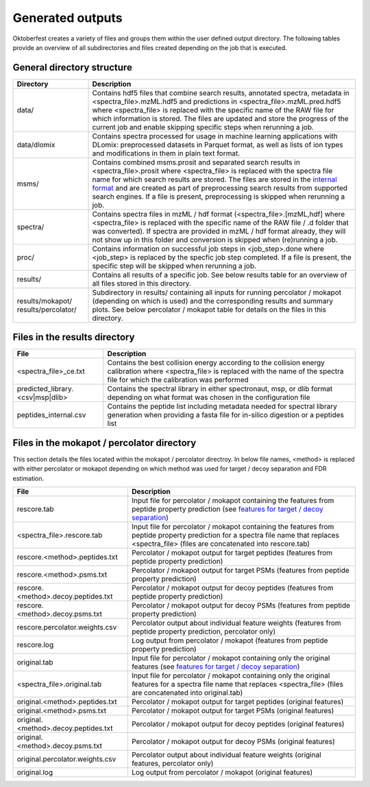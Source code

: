 Generated outputs
=================

Oktoberfest creates a variety of files and groups them within the user defined output directory. The following tables provide an overview of all subdirectories and files created depending on the job that is executed.

General directory structure
---------------------------

.. table::
    :class: fixed-table

    +-----------------------+-------------------------------------------------------------------------------------------------------------------------------------------------------------------------------------------------------------------------------------------------------------------------------------------------------------------------------------------------------------------------------------------------------------------------------+
    | Directory             | Description                                                                                                                                                                                                                                                                                                                                                                                                                   |
    +=======================+===============================================================================================================================================================================================================================================================================================================================================================================================================================+
    | data/                 | Contains hdf5 files that combine search results, annotated spectra, metadata in <spectra_file>.mzML.hdf5 and predictions in <spectra_file>.mzML.pred.hdf5 where <spectra_file> is replaced with the specific name of the RAW file for which information is stored. The files are updated and store the progress of the current job and enable skipping specific steps when rerunning a job.                                   |
    +-----------------------+-------------------------------------------------------------------------------------------------------------------------------------------------------------------------------------------------------------------------------------------------------------------------------------------------------------------------------------------------------------------------------------------------------------------------------+
    | data/dlomix           | Contains spectra processed for usage in machine learning applications with DLomix: preprocessed datasets in Parquet format, as well as lists of ion types and modifications in them in plain text format.                                                                                                                                                                                                                     |
    +-----------------------+-------------------------------------------------------------------------------------------------------------------------------------------------------------------------------------------------------------------------------------------------------------------------------------------------------------------------------------------------------------------------------------------------------------------------------+
    | msms/                 | Contains combined msms.prosit and separated search results in <spectra_file>.prosit where <spectra_file> is replaced with the spectra file name for which search results are stored. The files are stored in the `internal format <./internal_format.html>`_  and are created as part of preprocessing search results from supported search engines. If a file is present, preprocessing is skipped when rerunning a job.     |
    +-----------------------+-------------------------------------------------------------------------------------------------------------------------------------------------------------------------------------------------------------------------------------------------------------------------------------------------------------------------------------------------------------------------------------------------------------------------------+
    | spectra/              | Contains spectra files in mzML / hdf format (<spectra_file>.[mzML,hdf] where <spectra_file> is replaced with the specific name of the RAW file / .d folder that was converted). If spectra are provided in mzML / hdf format already, they will not show up in this folder and conversion is skipped when (re)running a job.                                                                                                  |
    +-----------------------+-------------------------------------------------------------------------------------------------------------------------------------------------------------------------------------------------------------------------------------------------------------------------------------------------------------------------------------------------------------------------------------------------------------------------------+
    | proc/                 | Contains information on successful job steps in <job_step>.done where <job_step> is replaced by the specfic job step completed. If a file is present, the specific step will be skipped when rerunning a job.                                                                                                                                                                                                                 |
    +-----------------------+-------------------------------------------------------------------------------------------------------------------------------------------------------------------------------------------------------------------------------------------------------------------------------------------------------------------------------------------------------------------------------------------------------------------------------+
    | results/              | Contains all results of a specific job. See below results table for an overview of all files stored in this directory.                                                                                                                                                                                                                                                                                                        |
    +-----------------------+-------------------------------------------------------------------------------------------------------------------------------------------------------------------------------------------------------------------------------------------------------------------------------------------------------------------------------------------------------------------------------------------------------------------------------+
    | results/mokapot/      | Subdirectory in results/ containing all inputs for running percolator / mokapot (depending on which is used) and the corresponding results and summary plots. See below percolator / mokapot table for details on the files in this directory.                                                                                                                                                                                |
    | results/percolator/   |                                                                                                                                                                                                                                                                                                                                                                                                                               |
    +-----------------------+-------------------------------------------------------------------------------------------------------------------------------------------------------------------------------------------------------------------------------------------------------------------------------------------------------------------------------------------------------------------------------------------------------------------------------+

Files in the results directory
------------------------------

.. table::
    :class: fixed-table

    +---------------------------------------+----------------------------------------------------------------------------------------------------------------------------------------------------------------------------------------------+
    | File                                  | Description                                                                                                                                                                                  |
    +=======================================+==============================================================================================================================================================================================+
    | <spectra_file>_ce.txt                 | Contains the best collision energy according to the collision energy calibration where <spectra_file> is replaced with the name of the spectra file for which the calibration was performed  |
    +---------------------------------------+----------------------------------------------------------------------------------------------------------------------------------------------------------------------------------------------+
    | predicted_library.<csv|msp|dlib>      | Contains the spectral library in either spectronaut, msp, or dlib format depending on what format was chosen in the configuration file                                                       |
    +---------------------------------------+----------------------------------------------------------------------------------------------------------------------------------------------------------------------------------------------+
    | peptides_internal.csv                 | Contains the peptide list including metadata needed for spectral library generation when providing a fasta file for in-silico digestion or a peptides list                                   |
    +---------------------------------------+----------------------------------------------------------------------------------------------------------------------------------------------------------------------------------------------+


Files in the mokapot / percolator directory
-------------------------------------------

This section details the files located within the mokapot / percolator directroy. In below file names, <method> is replaced with either percolator or mokapot depending on which method was used for target / decoy separation and FDR estimation.

.. table::
    :class: fixed-table

    +---------------------------------------+---------------------------------------------------------------------------------------------------------------------------------------------------------------------------------------------+
    | File                                  | Description                                                                                                                                                                                 |
    +=======================================+=============================================================================================================================================================================================+
    | rescore.tab                           | Input file for percolator / mokapot containing the features from peptide property prediction (see `features for target / decoy separation <./svm_features.html>`_)                          |
    +---------------------------------------+---------------------------------------------------------------------------------------------------------------------------------------------------------------------------------------------+
    | <spectra_file>.rescore.tab            | Input file for percolator / mokapot containing the features from peptide property prediction for a spectra file name that replaces <spectra_file> (files are concatenated into rescore.tab) |
    +---------------------------------------+---------------------------------------------------------------------------------------------------------------------------------------------------------------------------------------------+
    | rescore.<method>.peptides.txt         | Percolator / mokapot output for target peptides (features from peptide property prediction)                                                                                                 |
    +---------------------------------------+---------------------------------------------------------------------------------------------------------------------------------------------------------------------------------------------+
    | rescore.<method>.psms.txt             | Percolator / mokapot output for target PSMs (features from peptide property prediction)                                                                                                     |
    +---------------------------------------+---------------------------------------------------------------------------------------------------------------------------------------------------------------------------------------------+
    | rescore.<method>.decoy.peptides.txt   | Percolator / mokapot output for decoy peptides (features from peptide property prediction)                                                                                                  |
    +---------------------------------------+---------------------------------------------------------------------------------------------------------------------------------------------------------------------------------------------+
    | rescore.<method>.decoy.psms.txt       | Percolator / mokapot output for decoy PSMs (features from peptide property prediction)                                                                                                      |
    +---------------------------------------+---------------------------------------------------------------------------------------------------------------------------------------------------------------------------------------------+
    | rescore.percolator.weights.csv        | Percolator output about individual feature weights (features from peptide property prediction, percolator only)                                                                             |
    +---------------------------------------+---------------------------------------------------------------------------------------------------------------------------------------------------------------------------------------------+
    | rescore.log                           | Log output from percolator / mokapot (features from peptide property prediction)                                                                                                            |
    +---------------------------------------+---------------------------------------------------------------------------------------------------------------------------------------------------------------------------------------------+
    | original.tab                          | Input file for percolator / mokapot containing only the original features (see `features for target / decoy separation <./svm_features.html>`_)                                             |
    +---------------------------------------+---------------------------------------------------------------------------------------------------------------------------------------------------------------------------------------------+
    | <spectra_file>.original.tab           | Input file for percolator / mokapot containing only the original features for a spectra file name that replaces <spectra_file> (files are concatenated into original.tab)                   |
    +---------------------------------------+---------------------------------------------------------------------------------------------------------------------------------------------------------------------------------------------+
    | original.<method>.peptides.txt        | Percolator / mokapot output for target peptides (original features)                                                                                                                         |
    +---------------------------------------+---------------------------------------------------------------------------------------------------------------------------------------------------------------------------------------------+
    | original.<method>.psms.txt            | Percolator / mokapot output for target PSMs (original features)                                                                                                                             |
    +---------------------------------------+---------------------------------------------------------------------------------------------------------------------------------------------------------------------------------------------+
    | original.<method>.decoy.peptides.txt  | Percolator / mokapot output for decoy peptides (original features)                                                                                                                          |
    +---------------------------------------+---------------------------------------------------------------------------------------------------------------------------------------------------------------------------------------------+
    | original.<method>.decoy.psms.txt      | Percolator / mokapot output for decoy PSMs (original features)                                                                                                                              |
    +---------------------------------------+---------------------------------------------------------------------------------------------------------------------------------------------------------------------------------------------+
    | original.percolator.weights.csv       | Percolator output about individual feature weights (original features, percolator only)                                                                                                     |
    +---------------------------------------+---------------------------------------------------------------------------------------------------------------------------------------------------------------------------------------------+
    | original.log                          | Log output from percolator / mokapot (original features)                                                                                                                                    |
    +---------------------------------------+---------------------------------------------------------------------------------------------------------------------------------------------------------------------------------------------+


.. table:: XL-MS rescoring / unique files in percolator directory
    :class: fixed-table

    +----------------------------+--------------------------------------------------------------------------------------------------------------------------------------------------------------------------------------------------+
    | File                       | Description                                                                                                                                                                                      |
    +============================+==================================================================================================================================================================================================+
    | percolator_xifdr_input.csv | Contains Percolator scores for each CSM (cross-linked spectrum match). Oktoberfest does not perform FDR estimation for XL-MS data — this file can be directly uploaded to `xiFDR <https://github.com/Rappsilber-Laboratory/xiFDR>`_ to perform FDR estimation. |
    +----------------------------+--------------------------------------------------------------------------------------------------------------------------------------------------------------------------------------------------+
    | xisearch_xifdr_input.csv   | This file contains XiSearch scores for each CSM (cross-linked spectrum match). It can also be used as input for xiFDR, just like the Percolator version. This allows you to compare the performance of rescoring (Percolator) against the original XiSearch scores. Useful for benchmarking rescoring effectiveness. |
    +----------------------------+--------------------------------------------------------------------------------------------------------------------------------------------------------------------------------------------------+
